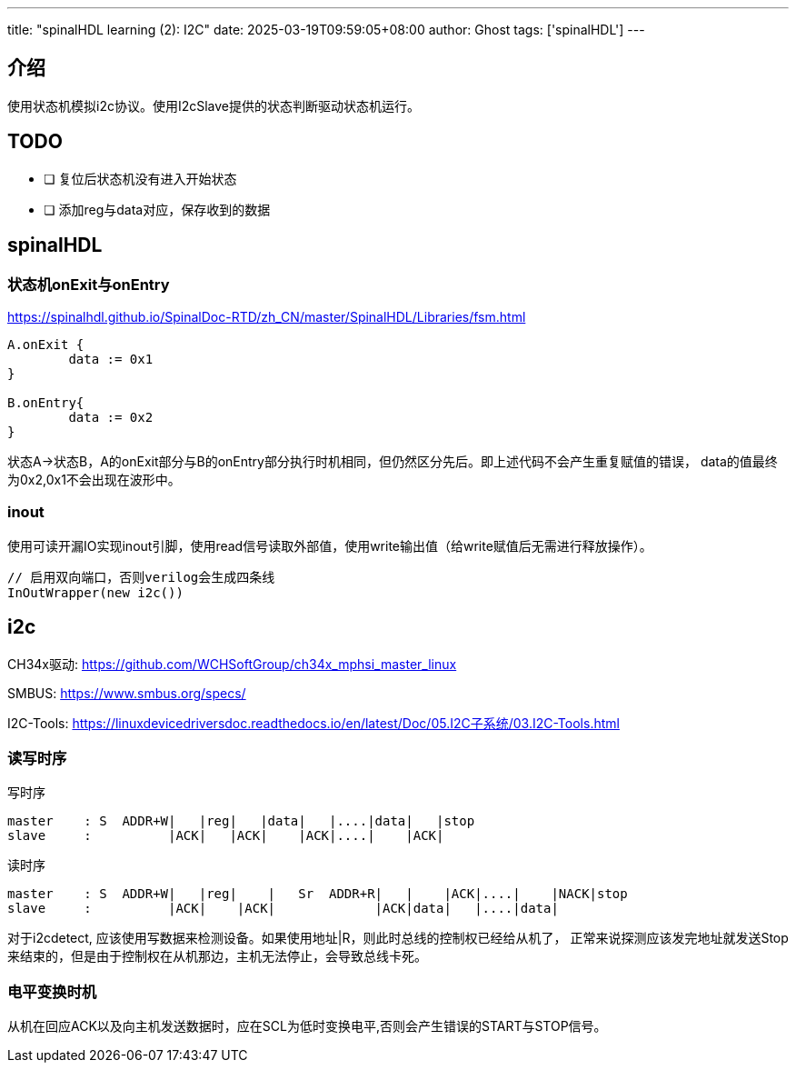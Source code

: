 ---
title: "spinalHDL learning (2): I2C"
date: 2025-03-19T09:59:05+08:00
author: Ghost
tags: ['spinalHDL']
---

== 介绍

使用状态机模拟i2c协议。使用I2cSlave提供的状态判断驱动状态机运行。

== TODO

* [ ] 复位后状态机没有进入开始状态
* [ ] 添加reg与data对应，保存收到的数据

== spinalHDL

=== 状态机onExit与onEntry

https://spinalhdl.github.io/SpinalDoc-RTD/zh_CN/master/SpinalHDL/Libraries/fsm.html

[source,scala]
----
A.onExit {
	data := 0x1
}

B.onEntry{
	data := 0x2
}
----

状态A->状态B，A的onExit部分与B的onEntry部分执行时机相同，但仍然区分先后。即上述代码不会产生重复赋值的错误，
data的值最终为0x2,0x1不会出现在波形中。

=== inout

使用可读开漏IO实现inout引脚，使用read信号读取外部值，使用write输出值（给write赋值后无需进行释放操作）。

[source,scala]
----
// 启用双向端口，否则verilog会生成四条线
InOutWrapper(new i2c())
----

== i2c

CH34x驱动: https://github.com/WCHSoftGroup/ch34x_mphsi_master_linux

SMBUS: https://www.smbus.org/specs/

I2C-Tools: https://linuxdevicedriversdoc.readthedocs.io/en/latest/Doc/05.I2C子系统/03.I2C-Tools.html


=== 读写时序

写时序
[source]
----
master    : S  ADDR+W|   |reg|   |data|   |....|data|   |stop
slave     :          |ACK|   |ACK|    |ACK|....|    |ACK|
----

读时序
[source]
----
master    : S  ADDR+W|   |reg|    |   Sr  ADDR+R|   |    |ACK|....|    |NACK|stop
slave     :          |ACK|    |ACK|             |ACK|data|   |....|data|
----

对于i2cdetect, 应该使用写数据来检测设备。如果使用地址|R，则此时总线的控制权已经给从机了，
正常来说探测应该发完地址就发送Stop来结束的，但是由于控制权在从机那边，主机无法停止，会导致总线卡死。

=== 电平变换时机

从机在回应ACK以及向主机发送数据时，应在SCL为低时变换电平,否则会产生错误的START与STOP信号。
